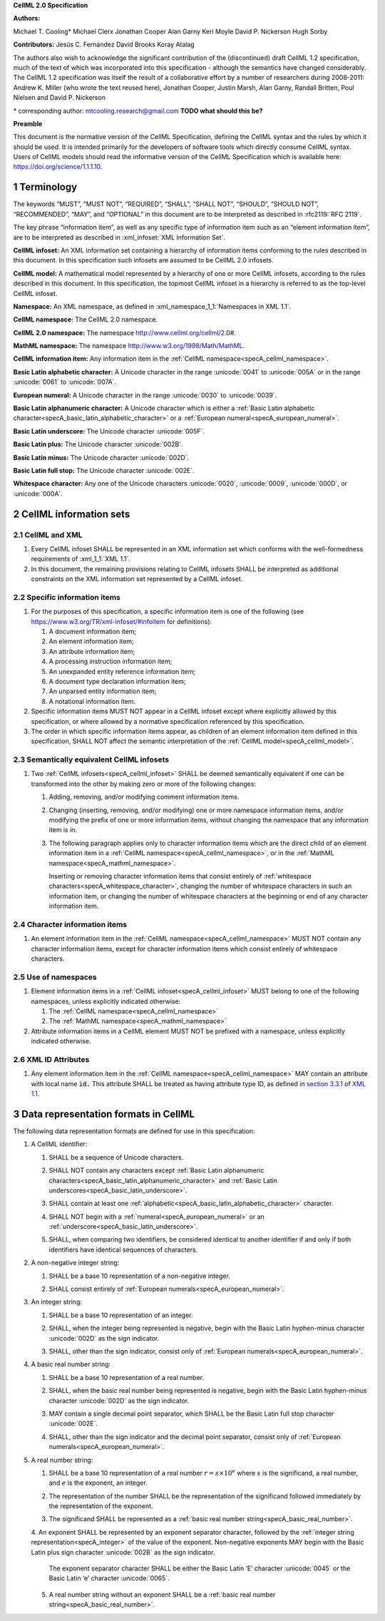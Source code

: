 .. _sectionA:

**CellML 2.0 Specification**

**Authors:**

Michael T. Cooling\*
Michael Clerx
Jonathan Cooper
Alan Garny
Keri Moyle
David P. Nickerson
Hugh Sorby

**Contributors:**
Jesús C. Fernández
David Brooks
Koray Atalag

The authors also wish to acknowledge the significant contribution of the (discontinued) draft CellML 1.2 specification, much of the text of which was incorporated into this specification - although the semantics have changed considerably.
The CellML 1.2 specification was itself the result of a collaborative effort by a number of researchers during 2008-2011\:
Andrew K. Miller (who wrote the text reused here),
Jonathan Cooper,
Justin Marsh,
Alan Garny,
Randall Britten,
Poul Nielsen
and David P. Nickerson

\* corresponding author: mtcooling.research@gmail.com  **TODO what should this be?**

**Preamble**

This document is the normative version of the CellML Specification, defining the CellML syntax and the rules by which it should be used.
It is intended primarily for the developers of software tools which directly consume CellML syntax.
Users of CellML models should read the informative version of the CellML Specification which is available here: https://doi.org/science/1.1.1.10.


.. sectnum::

.. marker_terminology_start

.. _specA_terminology:

Terminology
===========

The keywords “MUST”, “MUST NOT”, “REQUIRED”, “SHALL”, “SHALL NOT”, “SHOULD”, “SHOULD NOT”, “RECOMMENDED”, “MAY”, and “OPTIONAL” in this document are to be interpreted as described in :rfc2119:`RFC 2119`.

The key phrase “information item”, as well as any specific type of information item such as an “element information item”, are to be interpreted as described in :xml_infoset:`XML Information Set`.

.. _specA_cellml_infoset:

**CellML infoset:**
An XML information set containing a hierarchy of information items conforming to the rules described in this document.
In this specification such infosets are assumed to be CellML 2.0 infosets.

.. _specA_cellml_model:

**CellML model:**
A mathematical model represented by a hierarchy of one or more CellML infosets, according to the rules described in this document.
In this specification, the topmost CellML infoset in a hierarchy is referred to as the top-level CellML infoset.

.. _specA_namespace:

**Namespace:**
An XML namespace, as defined in :xml_namespace_1_1:`Namespaces in XML 1.1`.

.. _specA_cellml_namespace:

**CellML namespace:** The CellML 2.0 namespace.

.. _specA_cellml2_namespace:

**CellML 2.0 namespace:**
The namespace http://www.cellml.org/cellml/2.0#.

.. _specA_mathml_namespace:

**MathML namespace:**
The namespace http://www.w3.org/1998/Math/MathML.

.. _specA_cellml_information_item:

**CellML information item:**
Any information item in the :ref:`CellML namespace<specA_cellml_namespace>`.

.. _specA_basic_latin_alphabetic_character:

**Basic Latin alphabetic character:**
A Unicode character in the range :unicode:`0041` to :unicode:`005A` or in the range :unicode:`0061` to :unicode:`007A`.

.. _specA_european_numeral:

**European numeral:**
A Unicode character in the range :unicode:`0030` to :unicode:`0039`.

.. _specA_basic_latin_alphanumeric_character:

**Basic Latin alphanumeric character:**
A Unicode character which is either a :ref:`Basic Latin alphabetic character<specA_basic_latin_alphabetic_character>` or a :ref:`European numeral<specA_european_numeral>`.

.. _specA_basic_latin_underscore:

**Basic Latin underscore:**
The Unicode character :unicode:`005F`.

.. _specA_basic_latin_plus:

**Basic Latin plus:**
The Unicode character :unicode:`002B`.

.. _specA_basic_latin_minus:

**Basic Latin minus:**
The Unicode character :unicode:`002D`.

.. _specA_basic_latin_full_stop:

**Basic Latin full stop:**
The Unicode character :unicode:`002E`.

.. _specA_whitespace_character:

**Whitespace character:**
Any one of the Unicode characters :unicode:`0020`, :unicode:`0009`, :unicode:`000D`, or :unicode:`000A`.

.. marker_terminology_end
.. marker_cellml_information_sets_start

.. _specA_cellml_information_sets:

CellML information sets
=======================

CellML and XML
--------------

#. Every CellML infoset SHALL be represented in an XML information set which conforms with the well-formedness requirements of :xml_1_1:`XML 1.1`.

#. In this document, the remaining provisions relating to CellML infosets SHALL be interpreted as additional constraints on the XML information set represented by a CellML infoset.

Specific information items
--------------------------

#. For the purposes of this specification, a specific information item is one of the following (see https://www.w3.org/TR/xml-infoset/#infoitem for definitions):

   #. A document information item;

   #. An element information item;

   #. An attribute information item;

   #. A processing instruction information item;

   #. An unexpanded entity reference information item;

   #. A document type declaration information item;

   #. An unparsed entity information item;

   #. A notational information item.

#. Specific information items MUST NOT appear in a CellML infoset except where explicitly allowed by this specification, or where allowed by a normative specification referenced by this specification.

#. The order in which specific information items appear, as children of an element information item defined in this specification, SHALL NOT affect the semantic interpretation of the :ref:`CellML model<specA_cellml_model>`.

.. _specA_semantic_equivalence:

Semantically equivalent CellML infosets
---------------------------------------

#. Two :ref:`CellML infosets<specA_cellml_infoset>` SHALL be deemed semantically equivalent if one can be transformed into the other by making zero or more of the following changes:

   #. Adding, removing, and/or modifying comment information items.

   #. Changing (inserting, removing, and/or modifying) one or more namespace information items, and/or modifying the prefix of one or more information items, without changing the namespace that any information item is in.

   #. The following paragraph applies only to character information items which are the direct child of an element information item in a :ref:`CellML namespace<specA_cellml_namespace>`, or in the :ref:`MathML namespace<specA_mathml_namespace>`.

      Inserting or removing character information items that consist entirely of :ref:`whitespace characters<specA_whitespace_character>`,
      changing the number of whitespace characters in such an information item,
      or changing the number of whitespace characters at the beginning or end of any character information item.

Character information items
---------------------------

#. An element information item in the :ref:`CellML namespace<specA_cellml_namespace>` MUST NOT contain any character information items, except for character information items which consist entirely of whitespace characters.

Use of namespaces
-----------------

#. Element information items in a :ref:`CellML infoset<specA_cellml_infoset>` MUST belong to one of the following namespaces, unless explicitly indicated otherwise:

   #. The :ref:`CellML namespace<specA_cellml_namespace>`

   #. The :ref:`MathML namespace<specA_mathml_namespace>`

#. Attribute information items in a CellML element MUST NOT be prefixed with a namespace, unless explicitly indicated otherwise.

XML ID Attributes
-----------------

#. Any element information item in the :ref:`CellML namespace<specA_cellml_namespace>` MAY contain an attribute with local name :code:`id.`
   This attribute SHALL be treated as having attribute type ID, as defined in `section 3.3.1 <http://www.w3.org/TR/xml11/#sec-attribute-types>`__ of `XML 1.1 <http://www.w3.org/TR/xml11/>`__.

.. marker_cellml_information_sets_end
.. marker_data_formats_start

.. _specA_data_representation_formats:

Data representation formats in CellML
=====================================

The following data representation formats are defined for use in this specification:

.. _specA_cellml_identifier:

1. A CellML identifier:

   .. container:: issue-data-repr-identifier-unicode

      1. SHALL be a sequence of Unicode characters.

   .. container:: issue-data-repr-identifier-latin-alphanum

      2. SHALL NOT contain any characters except :ref:`Basic Latin alphanumeric characters<specA_basic_latin_alphanumeric_character>` and :ref:`Basic Latin underscores<specA_basic_latin_underscore>`.

   .. container:: issue-data-repr-identifier-at-least-one-alphanum

      3. SHALL contain at least one :ref:`alphabetic<specA_basic_latin_alphabetic_character>` character.

   .. container:: issue-data-repr-identifier-begin-euro-num

      4. SHALL NOT begin with a :ref:`numeral<specA_european_numeral>` or an :ref:`underscore<specA_basic_latin_underscore>`.

   .. container:: issue-data-repr-identifier-identical

      5. SHALL, when comparing two identifiers, be considered identical to another identifier if and only if both identifiers have identical sequences of characters.

.. marker_data_formats_1

.. _specA_nonnegative_integer:

2. A non-negative integer string:

   .. container:: issue-data-repr-nneg-int-base10

      1. SHALL be a base 10 representation of a non-negative integer.

   .. container:: issue-data-repr-nneg-int-euro-num

      2. SHALL consist entirely of :ref:`European numerals<specA_european_numeral>`.

.. marker_data_formats_2

.. _specA_integer:

3. An integer string:

   .. container:: issue-data-repr-int-base10

      1. SHALL be a base 10 representation of an integer.

   .. container:: issue-data-repr-int-sign

      2. SHALL, when the integer being represented is negative, begin with the Basic Latin hyphen-minus character :unicode:`002D` as the sign indicator.

   .. container:: issue-data-repr-int-euro-num

      3. SHALL, other than the sign indicator, consist only of :ref:`European numerals<specA_european_numeral>`.

.. marker_data_formats_3

.. _specA_basic_real_number:

4. A basic real number string:

   .. container:: issue-data-repr-basic-real-base10

      1. SHALL be a base 10 representation of a real number.

   .. container:: issue-data-repr-basic-real-sign

      2. SHALL, when the basic real number being represented is negative, begin with the Basic Latin hyphen-minus character :unicode:`002D` as the sign indicator.

   .. container:: issue-data-repr-basic-real-decimal

      3. MAY contain a single decimal point separator, which SHALL be the Basic Latin full stop character :unicode:`002E`.

   .. container:: issue-data-repr-basic-real-euro-num

      4. SHALL, other than the sign indicator and the decimal point separator, consist only of :ref:`European numerals<specA_european_numeral>`.

.. marker_data_formats_4

.. _specA_real_number:

5. A real number string:

   .. container:: issue-data-repr-real-base10

      1. SHALL be a base 10 representation of a real number :math:`r=s \times 10^e` where :math:`s` is the significand, a real number, and :math:`e` is the exponent, an integer.

   .. container:: issue-data-repr-real-repr

      2. The representation of the number SHALL be the representation of the significand followed immediately by the representation of the exponent.

   .. container:: issue-data-repr-real-significand

      3. The significand SHALL be represented as a :ref:`basic real number string<specA_basic_real_number>`.

   .. container:: issue-data-repr-real-exponent

      4. An exponent SHALL be represented by an exponent separator character, followed by the :ref:`integer string representation<specA_integer>` of the value of the exponent.
      Non-negative exponents MAY begin with the Basic Latin plus sign character :unicode:`002B` as the sign indicator.
         The exponent separator character SHALL be either the Basic Latin ‘E’ character :unicode:`0045` or the Basic Latin ‘e’ character :unicode:`0065`.

   .. container:: issue-data-repr-real-no-exponent

      5. A real number string without an exponent SHALL be a :ref:`basic real number string<specA_basic_real_number>`.

.. marker_data_formats_end
